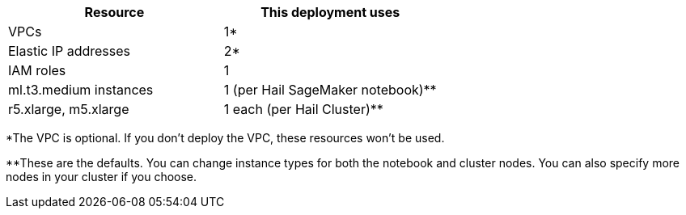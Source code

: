 // Replace the <n> in each row to specify the number of resources used in this deployment. Remove the rows for resources that aren’t used.
|===
|Resource |This deployment uses

// Space needed to maintain table headers
|VPCs |1*
|Elastic IP addresses |2*
|IAM roles |1
|ml.t3.medium instances |1 (per Hail SageMaker notebook)**
|r5.xlarge, m5.xlarge |1 each (per Hail Cluster)**
|===

*The VPC is optional. If you don't deploy the VPC, these resources won't be used.

**These are the defaults. You can change instance types for both the notebook and cluster nodes. You can also specify more nodes in your cluster if you choose.
